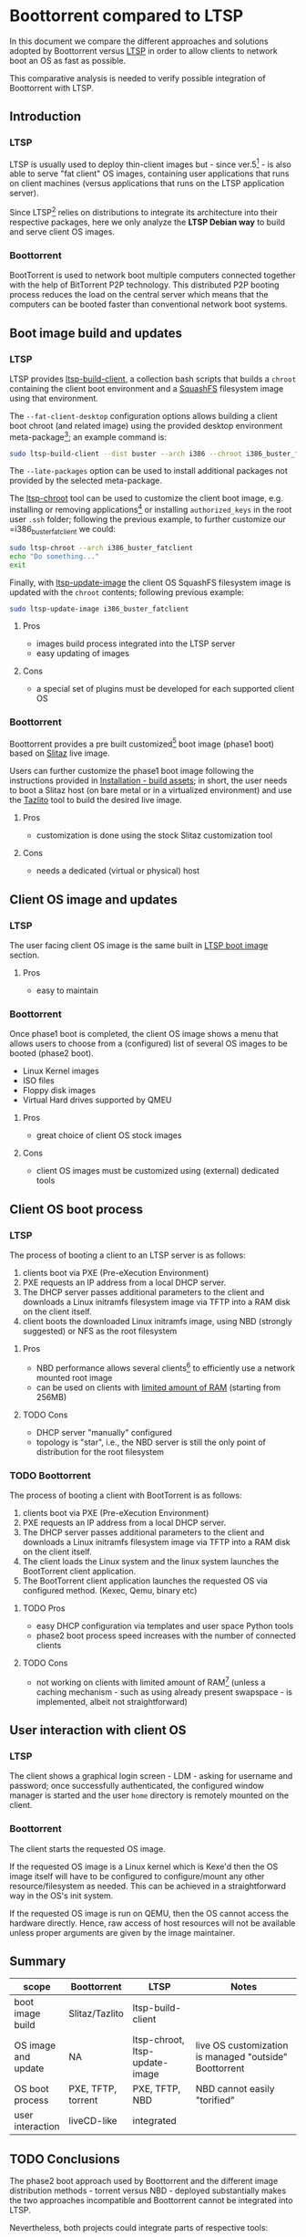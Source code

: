 * Boottorrent compared to LTSP

In this document we compare the different approaches and solutions adopted by Boottorrent versus [[https://en.wikipedia.org/wiki/Linux_Terminal_Server_Project][LTSP]] in order to allow clients to network boot an OS as fast as possible.

This comparative analysis is needed to verify possible integration of Boottorrent with LTSP.

** Introduction

*** LTSP

LTSP is usually used to deploy thin-client images but - since ver.5[fn:3] - is also able to serve "fat client" OS images, containing user applications that runs on client machines (versus applications that runs on the LTSP application server).

Since LTSP[fn:4] relies on distributions to integrate its architecture into their respective packages, here we only analyze the *LTSP Debian way* to build and serve client OS images.

*** Boottorrent

BootTorrent is used to network boot multiple computers connected together with the help of BitTorrent P2P technology. This distributed P2P booting process reduces the load on the central server which means that the computers can be booted faster than conventional network boot systems.

** Boot image build and updates

*** LTSP
    :PROPERTIES:
    :CUSTOM_ID: ltsp-build
    :END:

LTSP provides [[https://manpages.debian.org/stretch/ltsp-server/ltsp-build-client.8.en.html][ltsp-build-client]], a collection bash scripts that builds a =chroot= containing the client boot environment and a [[https://en.m.wikipedia.org/wiki/SquashFS][SquashFS]] filesystem image using that environment.

The =--fat-client-desktop= configuration options allows building a client boot chroot (and related image) using the provided desktop environment meta-package[fn:5]; an example command is:

#+BEGIN_SRC sh
sudo ltsp-build-client --dist buster --arch i386 --chroot i386_buster_fatclient --fat-client-desktop=task-lxqt-desktop
#+END_SRC

The =--late-packages= option can be used to install additional packages not provided by the selected meta-package.

The [[https://manpages.debian.org/stretch/ltsp-server/ltsp-chroot.8.en.html][ltsp-chroot]] tool can be used to customize the client boot image, e.g. installing or removing applications[fn:7] or installing =authorized_keys= in the root user =.ssh= folder; following the previous example, to further customize our =i386_buster_fatclient we could:

#+BEGIN_SRC sh
sudo ltsp-chroot --arch i386_buster_fatclient
echo "Do something..."
exit
#+END_SRC

Finally, with [[https://manpages.debian.org/stretch/ltsp-server/ltsp-update-image.8.en.html][ltsp-update-image]] the client OS SquashFS filesystem image is updated with the =chroot= contents; following previous example:

#+BEGIN_SRC sh
sudo ltsp-update-image i386_buster_fatclient
#+END_SRC

**** Pros

- images build process integrated into the LTSP server
- easy updating of images

**** Cons

- a special set of plugins must be developed for each supported client OS

*** Boottorrent

Boottorrent provides a pre built customized[fn:8] boot image (phase1 boot) based on [[http://slitaz.org/en/][Slitaz]] live image.

Users can further customize the phase1 boot image following the instructions provided in [[https://boottorrent.readthedocs.io/en/latest/installation.html#pre-install-build-assets][Installation - build assets]]; in short, the user needs to boot a Slitaz host (on bare metal or in a virtualized environment) and use the [[http://doc.slitaz.org/en:handbook:genlivecd][Tazlito]] tool to build the desired live image.

# Shreyanshk:
#  I'd add that it is possible to use Docker as well to build the images on the host without any virtualization.
#  The process (in short) would look like this:
#  1. Script appends/updates ``distro-packages.list`` and ``tazlito.conf`` file as required.
#  2. Updated files are copied to SliTaz's docker image.
#  3. Image is then build inside the docker image.
#  4. Export the built files (``bzImage`` & ``rootfs.gz``) to host with ``docker cp``.
#
#  Building with Docker is doable.

# Giovanni: chroot is your friend: http://doc.slitaz.org/en:guides:chroot and http://doc.slitaz.org/en:handbook:chroot; asking a user to setup Docker "just" to customize his Slitaz image is overkill ;-)

**** Pros

- customization is done using the stock Slitaz customization tool

**** Cons

- needs a dedicated (virtual or physical) host

** Client OS image and updates

*** LTSP

The user facing client OS image is the same built in [[#ltsp-build][LTSP boot image]] section.

**** Pros

- easy to maintain

*** Boottorrent

Once phase1 boot is completed, the client OS image shows a menu that allows users to choose from a (configured) list of several OS images to be booted (phase2 boot).

- Linux Kernel images
- ISO files
- Floppy disk images
- Virtual Hard drives supported by QMEU

**** Pros

- great choice of client OS stock images

**** Cons

- client OS images must be customized using (external) dedicated tools

** Client OS boot process

*** LTSP

The process of booting a client to an LTSP server is as follows:

1. clients boot via PXE (Pre-eXecution Environment)
2. PXE requests an IP address from a local DHCP server.
3. The DHCP server passes additional parameters to the client and downloads a Linux initramfs filesystem image via TFTP into a RAM disk on the client itself.
4. client boots the downloaded Linux initramfs image, using NBD (strongly suggested) or NFS as the root filesystem

**** Pros

- NBD performance allows several clients[fn:1] to efficiently use a network mounted root image

# Shreyansh:
#  How does one configure the NBD/NFS disk on LTSP?

# Giovanni: out of scope here

- can be used on clients with [[http://wiki.ltsp.org/wiki/Installation#Memory][limited amount of RAM]] (starting from 256MB)

**** TODO Cons

- DHCP server "manually" configured
- topology is "star", i.e., the NBD server is still the only point of distribution for the root filesystem

*** TODO Boottorrent

The process of booting a client with BootTorrent is as follows:

1. clients boot via PXE (Pre-eXecution Environment)
2. PXE requests an IP address from a local DHCP server.
3. The DHCP server passes additional parameters to the client and downloads a Linux initramfs filesystem image via TFTP into a RAM disk on the client itself.
4. The client loads the Linux system and the linux system launches the BootTorrent client application.
5. The BootTorrent client application launches the requested OS via configured method. (Kexec, Qemu, binary etc)

**** TODO Pros

- easy DHCP configuration via templates and user space Python tools
- phase2 boot process speed increases with the number of connected clients

**** TODO Cons

- not working on clients with limited amount of RAM[fn:9] (unless a caching mechanism - such as using already present swapspace - is implemented, albeit not straightforward)

# Shreyansh:
#   BootTorrent can work 256MiB of RAM.
#   Baseline for BootTorrent is only 192 MiB.

# Giovanni: the phase2 OS (aka "fat-client") image size _has_ to be added to the baseline BootTorrent image, am I wrong?

** User interaction with client OS

*** LTSP

The client shows a graphical login screen - LDM - asking for username and password; once successfully authenticated, the configured window manager is started and the user =home= directory is remotely mounted on the client.

# Giovanni: _FIXME_
# no, there is *nothing* mounted on the client, X Session i started on the server and uses client DISPLAY as "view port"

# Shreyansh:
#   Please detail more about how a client/server validates the credentials.
#   And, once validated, what all information is received by the client?

# Giovanni: out of scope here

*** Boottorrent

The client starts the requested OS image.

If the requested OS image is a Linux kernel which is Kexe'd then the OS image itself will have to be configured to configure/mount any other resource/filesystem as needed. This can be achieved in a straightforward way in the OS's init system.

If the requested OS image is run on QEMU, then the OS cannot access the hardware directly. Hence, raw access of host resources will not be available unless proper arguments are given by the image maintainer.

** Summary

#+NAME:Comparison summary table
| scope                | Boottorrent          | LTSP                           | Notes                                                   |
|----------------------+----------------------+--------------------------------+---------------------------------------------------------|
| <20>                 | <20>                 | <30>                           | <55>                                                    |
| boot image build     | Slitaz/Tazlito       | ltsp-build-client              |                                                         |
| OS image and update  | NA                   | ltsp-chroot, ltsp-update-image | live OS customization is managed "outside" Boottorrent  |
| OS boot process      | PXE, TFTP, torrent   | PXE, TFTP, NBD                 | NBD cannot easily "torified"                            |
| user interaction     | liveCD-like          | integrated                     |                                                         |
|----------------------+----------------------+--------------------------------+---------------------------------------------------------|

** TODO Conclusions

The phase2 boot approach used by Boottorrent and the different image distribution methods - torrent versus NBD - deployed substantially makes the two approaches incompatible and Boottorrent cannot be integrated into LTSP.

Nevertheless, both projects could integrate parts of respective tools:

- Python tools from Boottorrent used to easily configure DHCP/TFTP could be ported/integrated into LTSP to ease the work to centrally manage the client boot parameters.

- one or more plugins for =ltsp-build-client= could be written in order to build (and further update) a chroot Slitaz environment and related phase1 boot image, this would allow a Boottorrent self-contained phase1 boot image customization process.

* Footnotes

[fn:9] assessment needed, document it

[fn:1] missing benchmarks

[fn:8] required custom packages are defined in [[https://github.com/shreyanshk/boottorrent/blob/dev/phase1bootstrap/slitaz/distro-packages.list][phase1bootstrap/slitaz/distro-packages.list]]

[fn:7] openssh-server is my preferred one, allowing me to ssh to thin client if needed

[fn:6] details in [[https://git.launchpad.net/ltsp/tree/server/share/ltsp/plugins/ltsp-build-client/Debian/030-fat-client?h=debian/master][030-fat-client plugin]]

[fn:5] or the desktop meta-packages installed on the LTSP server

[fn:4] from ver. 5.x onward

[fn:3] https://en.wikipedia.org/wiki/Linux_Terminal_Server_Project#Fat_clients
